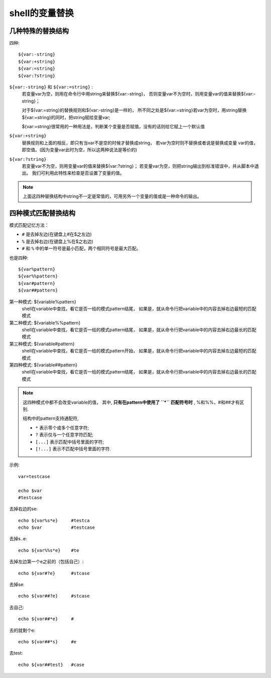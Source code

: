 ===============================
shell的变量替换
===============================


.. post:: 2024-02-21 21:55:17
  :tags: linux, 教程, shell语法规范
  :category: 操作系统
  :author: YanQue
  :location: CD
  :language: zh-cn


几种特殊的替换结构
===============================

四种::

  ${var:-string}
  ${var:+string}
  ${var:=string}
  ${var:?string}

``${var:-string}`` 和 ``${var:=string}`` :
  若变量var为空，则用在命令行中用string来替换${var:-string}，
  否则变量var不为空时，则用变量var的值来替换${var:-string}；

  对于${var:=string}的替换规则和${var:-string}是一样的，
  所不同之处是${var:=string}若var为空时，用string替换${var:=string}的同时，把string赋给变量var;

  ${var:=string}很常用的一种用法是，判断某个变量是否赋值，没有的话则给它赋上一个默认值
``${var:+string}``
  替换规则和上面的相反，即只有当var不是空的时候才替换成string，
  若var为空时则不替换或者说是替换成变量 var的值，
  即空值。(因为变量var此时为空，所以这两种说法是等价的)
``${var:?string}``
  若变量var不为空，则用变量var的值来替换${var:?string}；
  若变量var为空，则把string输出到标准错误中，并从脚本中退出。
  我们可利用此特性来检查是否设置了变量的值。

.. note::

  上面这四种替换结构中string不一定是常值的，可用另外一个变量的值或是一种命令的输出。

四种模式匹配替换结构
===============================

模式匹配记忆方法：

- ``#`` 是去掉左边(在键盘上#在$之左边)
- ``%`` 是去掉右边(在键盘上%在$之右边)
- ``#`` 和 ``%`` 中的单一符号是最小匹配，两个相同符号是最大匹配。

也是四种::

  ${var%pattern}
  ${var%%pattern}
  ${var#pattern}
  ${var##pattern}

第一种模式: ${variable%pattern}
  shell在variable中查找，看它是否一给的模式pattern结尾，
  如果是，就从命令行把variable中的内容去掉右边最短的匹配模式
第二种模式: ${variable%%pattern}
  shell在variable中查找，看它是否一给的模式pattern结尾，
  如果是，就从命令行把variable中的内容去掉右边最长的匹配模式
第三种模式: ${variable#pattern}
  shell在variable中查找，看它是否一给的模式pattern开始，
  如果是，就从命令行把variable中的内容去掉左边最短的匹配模式
第四种模式: ${variable##pattern}
  shell在variable中查找，看它是否一给的模式pattern结尾，
  如果是，就从命令行把variable中的内容去掉右边最长的匹配模式

.. note::

  这四种模式中都不会改变variable的值，
  其中, **只有在pattern中使用了 ``*`` 匹配符号时** , %和%%，#和##才有区别.

  结构中的pattern支持通配符,

  - ``*`` 表示零个或多个任意字符;
  - ``?`` 表示仅与一个任意字符匹配;
  - ``[...]`` 表示匹配中括号里面的字符;
  - ``[!...]`` 表示不匹配中括号里面的字符.

示例::

  var=testcase

  echo $var
  #testcase

去掉右边的se::

  echo ${var%s*e}     #testca
  echo $var           #testcase

去掉s..e::

  echo ${var%%s*e}    #te

去掉左边第一个e之前的（包括自己）::

  echo ${var#?e}      #stcase

去掉se::

  echo ${var##?e}     #stcase

去自己::

  echo ${var##*e}     #

去的就剩个e::

  echo ${var##*s}     #e

去test::

  echo ${var##test}   #case



